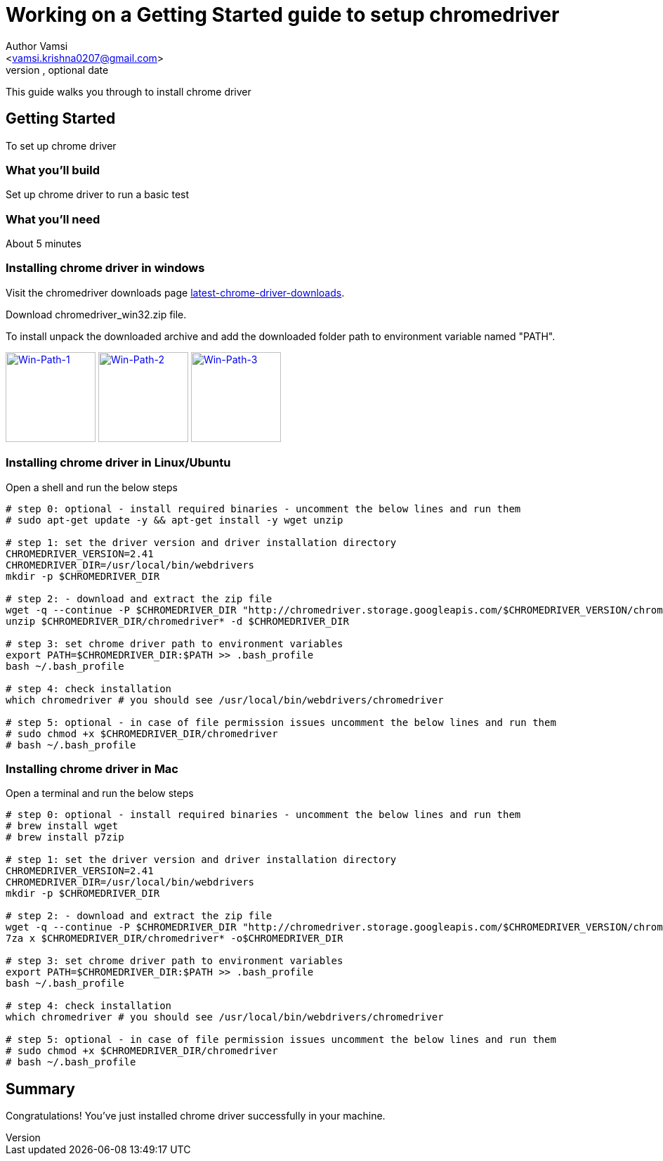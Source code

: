 = Working on a Getting Started guide to setup chromedriver
Optional Author Name <vamsi.krishna0207@gmail.com>
Optional version, optional date
:Author:    Author Vamsi
:Email:     <vamsi.krishna0207@gmail.com>
:Date:      09-09-2018 date
:Revision:  1.0

This guide walks you through to install chrome driver

== Getting Started
To set up chrome driver

=== What you’ll build
Set up chrome driver to run a basic test

=== What you'll need
About 5 minutes

=== Installing chrome driver in windows
Visit the chromedriver downloads page http://chromedriver.chromium.org/downloads[latest-chrome-driver-downloads^].

Download chromedriver_win32.zip file.

To install unpack the downloaded archive and add the downloaded folder path to environment variable named "PATH".


image:https://github.com/vamsidarbhamulla/serenity-bdd-guides/blob/master/modules/ROOT/assets/images/win-env-1.png["Win-Path-1",width=128,link="../assets/images/win-env-1.png"]
image:https://github.com/vamsidarbhamulla/serenity-bdd-guides/blob/master/modules/ROOT/assets/images/win-env-2.png["Win-Path-2",width=128,link="../assets/images/win-env-2.png"]
image:https://github.com/vamsidarbhamulla/serenity-bdd-guides/blob/master/modules/ROOT/assets/images/win-env-3.png["Win-Path-3",width=128,link="../assets/images/win-env-3.png"]

=== Installing chrome driver in Linux/Ubuntu

Open a shell and run the below steps

[source,bash]
-----------------

# step 0: optional - install required binaries - uncomment the below lines and run them
# sudo apt-get update -y && apt-get install -y wget unzip

# step 1: set the driver version and driver installation directory
CHROMEDRIVER_VERSION=2.41
CHROMEDRIVER_DIR=/usr/local/bin/webdrivers
mkdir -p $CHROMEDRIVER_DIR

# step 2: - download and extract the zip file
wget -q --continue -P $CHROMEDRIVER_DIR "http://chromedriver.storage.googleapis.com/$CHROMEDRIVER_VERSION/chromedriver_linux64.zip"
unzip $CHROMEDRIVER_DIR/chromedriver* -d $CHROMEDRIVER_DIR

# step 3: set chrome driver path to environment variables
export PATH=$CHROMEDRIVER_DIR:$PATH >> .bash_profile
bash ~/.bash_profile

# step 4: check installation
which chromedriver # you should see /usr/local/bin/webdrivers/chromedriver

# step 5: optional - in case of file permission issues uncomment the below lines and run them
# sudo chmod +x $CHROMEDRIVER_DIR/chromedriver
# bash ~/.bash_profile

-----------------

=== Installing chrome driver in Mac

Open a terminal and run the below steps

[source,bash]
-----------------

# step 0: optional - install required binaries - uncomment the below lines and run them
# brew install wget
# brew install p7zip

# step 1: set the driver version and driver installation directory
CHROMEDRIVER_VERSION=2.41
CHROMEDRIVER_DIR=/usr/local/bin/webdrivers
mkdir -p $CHROMEDRIVER_DIR

# step 2: - download and extract the zip file
wget -q --continue -P $CHROMEDRIVER_DIR "http://chromedriver.storage.googleapis.com/$CHROMEDRIVER_VERSION/chromedriver_mac64.zip"
7za x $CHROMEDRIVER_DIR/chromedriver* -o$CHROMEDRIVER_DIR

# step 3: set chrome driver path to environment variables
export PATH=$CHROMEDRIVER_DIR:$PATH >> .bash_profile
bash ~/.bash_profile

# step 4: check installation
which chromedriver # you should see /usr/local/bin/webdrivers/chromedriver

# step 5: optional - in case of file permission issues uncomment the below lines and run them
# sudo chmod +x $CHROMEDRIVER_DIR/chromedriver
# bash ~/.bash_profile

-----------------

== Summary
Congratulations! You’ve just installed chrome driver successfully in your machine.
